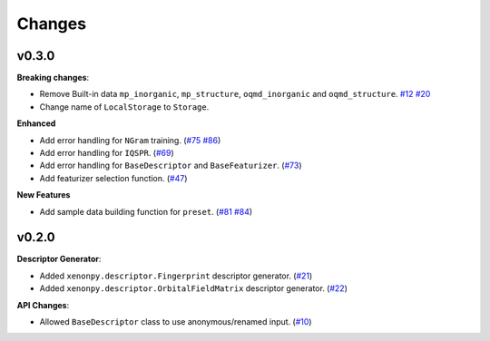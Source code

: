 .. role:: raw-html(raw)
    :format: html

=======
Changes
=======


v0.3.0
======

**Breaking changes**:

* Remove Built-in data ``mp_inorganic``, ``mp_structure``, ``oqmd_inorganic`` and ``oqmd_structure``. `#12`_ `#20`_
* Change name of ``LocalStorage`` to ``Storage``.

**Enhanced**

* Add error handling for ``NGram`` training. (`#75`_ `#86`_)
* Add error handling for ``IQSPR``. (`#69`_)
* Add error handling for ``BaseDescriptor`` and ``BaseFeaturizer``. (`#73`_)
* Add featurizer selection function. (`#47`_)

**New Features**

* Add sample data building function for ``preset``. (`#81`_ `#84`_)


.. _#12: https://github.com/yoshida-lab/XenonPy/issues/12
.. _#20: https://github.com/yoshida-lab/XenonPy/issues/20
.. _#75: https://github.com/yoshida-lab/XenonPy/issues/75
.. _#73: https://github.com/yoshida-lab/XenonPy/issues/73
.. _#86: https://github.com/yoshida-lab/XenonPy/issues/86
.. _#69: https://github.com/yoshida-lab/XenonPy/issues/69
.. _#81: https://github.com/yoshida-lab/XenonPy/issues/81
.. _#84: https://github.com/yoshida-lab/XenonPy/issues/84
.. _#47: https://github.com/yoshida-lab/XenonPy/issues/47




v0.2.0
======

**Descriptor Generator**:

* Added ``xenonpy.descriptor.Fingerprint`` descriptor generator. (`#21`_)
* Added ``xenonpy.descriptor.OrbitalFieldMatrix`` descriptor generator. (`#22`_)


**API Changes**:

* Allowed ``BaseDescriptor`` class to use anonymous/renamed input. (`#10`_)

.. _#10: https://github.com/yoshida-lab/XenonPy/issues/10
.. _#21: https://github.com/yoshida-lab/XenonPy/issues/21
.. _#22: https://github.com/yoshida-lab/XenonPy/issues/22